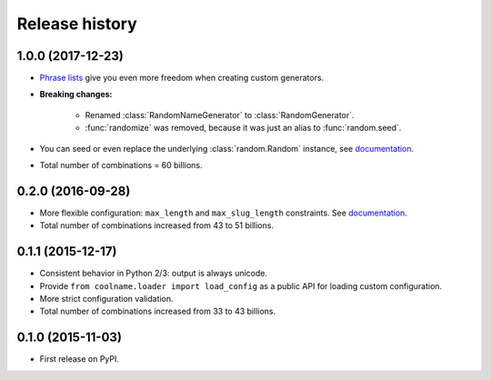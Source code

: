 .. :changelog:

Release history
===============

1.0.0 (2017-12-23)
------------------

* `Phrase lists <https://coolname.readthedocs.io/en/latest/customization.html#phrases-list>`_
  give you even more freedom when creating custom generators.

* **Breaking changes:**

    - Renamed :class:`RandomNameGenerator` to :class:`RandomGenerator`.

    - :func:`randomize` was removed, because it was just an alias to :func:`random.seed`.

* You can seed or even replace the underlying :class:`random.Random` instance, see
  `documentation <https://coolname.readthedocs.io/en/latest/randomization.html>`_.

* Total number of combinations = 60 billions.

0.2.0 (2016-09-28)
------------------

* More flexible configuration: ``max_length`` and ``max_slug_length`` constraints.
  See `documentation <http://coolname.readthedocs.io/en/latest/customization.html#length-limits>`_.

* Total number of combinations increased from 43 to 51 billions.

0.1.1 (2015-12-17)
------------------

* Consistent behavior in Python 2/3: output is always unicode.

* Provide ``from coolname.loader import load_config`` as a public API for loading custom configuration.

* More strict configuration validation.

* Total number of combinations increased from 33 to 43 billions.

0.1.0 (2015-11-03)
------------------

* First release on PyPI.
